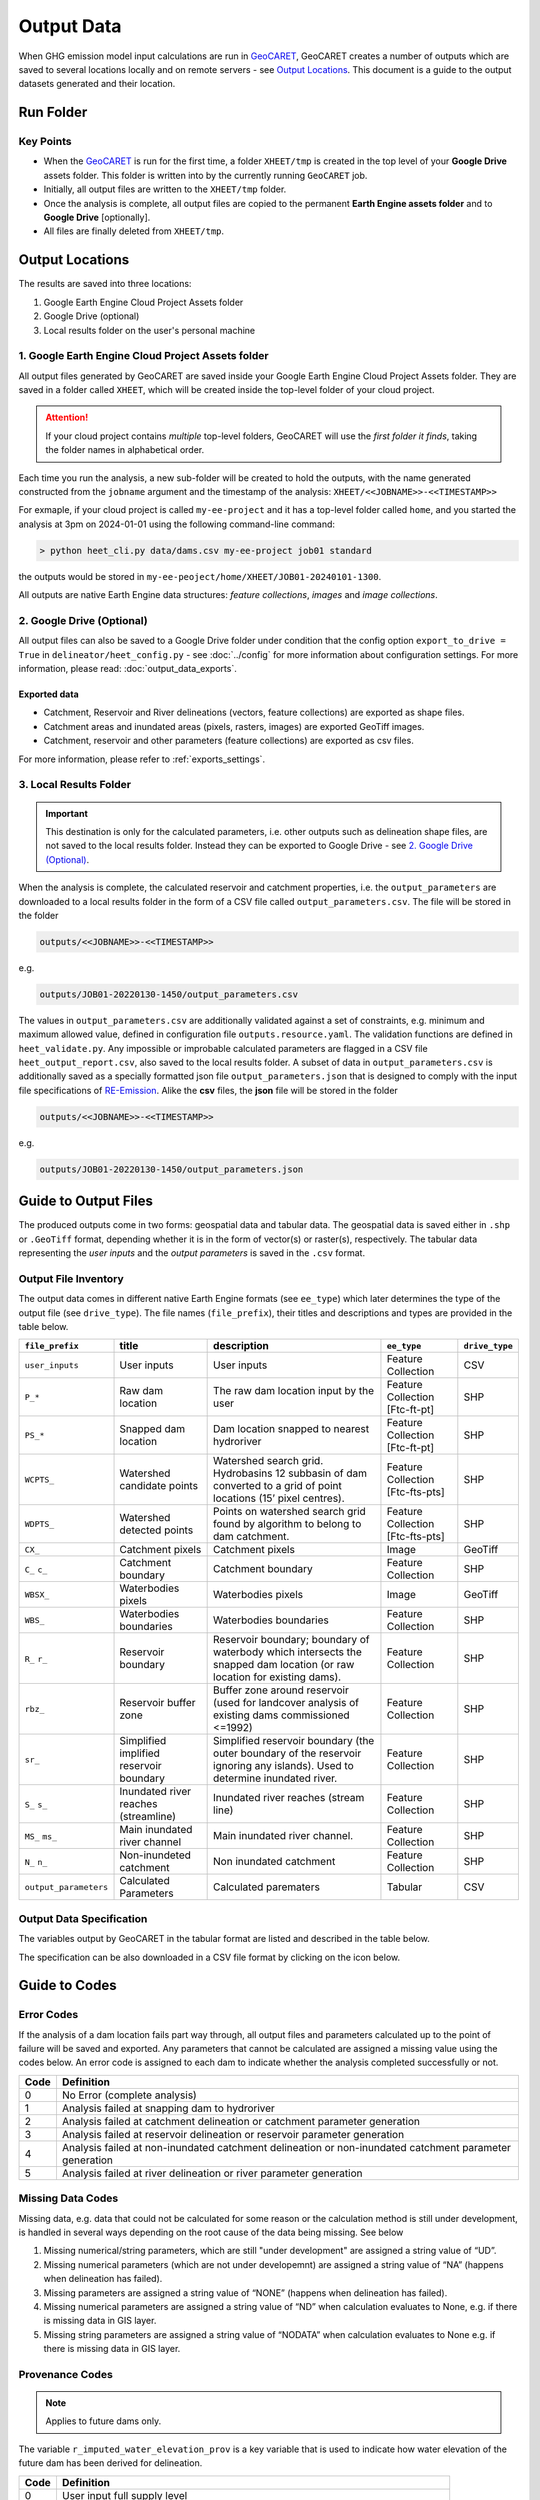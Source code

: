 Output Data
===========

.. _GeoCARET: https://github.com/Reservoir-Research/geocaret
.. _RE-Emission: https://github.com/tomjanus/reemission

When GHG emission model input calculations are run in GeoCARET_, GeoCARET creates a number of outputs which are saved to several locations locally and on remote servers - see `Output Locations`_. 
This document is a guide to the output datasets generated and their location.

Run Folder
----------

Key Points
~~~~~~~~~~

* When the GeoCARET_ is run for the first time, a folder ``XHEET/tmp`` is created in the top level of your **Google Drive** assets folder. This folder is written into by the currently running ``GeoCARET`` job.

* Initially, all output files are written to the ``XHEET/tmp`` folder.

* Once the analysis is complete, all output files are copied to the permanent **Earth Engine assets folder** and to **Google Drive** [optionally].

* All files are finally deleted from ``XHEET/tmp``.

Output Locations
----------------

The results are saved into three locations:

1.  Google Earth Engine Cloud Project Assets folder
2.  Google Drive (optional)
3.  Local results folder on the user's personal machine

1. Google Earth Engine Cloud Project Assets folder
~~~~~~~~~~~~~~~~~~~~~~~~~~~~~~~~~~~~~~~~~~~~~~~~~~

All output files generated by GeoCARET are saved inside your Google Earth Engine Cloud Project Assets folder. They are saved in a folder called ``XHEET``, which will be created inside the top-level folder of your cloud project.

   
.. attention::
   If your cloud project contains *multiple* top-level folders,
   GeoCARET will use the *first folder it finds*, taking the folder
   names in alphabetical order.

Each time you run the analysis, a new sub-folder will be created to hold the outputs, with the name generated constructed from the ``jobname`` argument and the timestamp of the analysis: ``XHEET/<<JOBNAME>>-<<TIMESTAMP>>``

For exmaple, if your cloud project is called ``my-ee-project`` and it has a top-level folder called ``home``, and you started the analysis at 3pm on 2024-01-01 using the following command-line command:

.. code-block:: bash

   > python heet_cli.py data/dams.csv my-ee-project job01 standard

the outputs would be stored in ``my-ee-peoject/home/XHEET/JOB01-20240101-1300``.

All outputs are native Earth Engine data structures: *feature collections*, *images* and *image collections*.

2. Google Drive (Optional)
~~~~~~~~~~~~~~~~~~~~~~~~~~

All output files can also be saved to a Google Drive folder under condition that the config option ``export_to_drive = True`` in ``delineator/heet_config.py`` - see :doc:`../config` for more information about configuration settings.
For more information, please read: :doc:`output_data_exports`.

Exported data
*************

-  Catchment, Reservoir and River delineations (vectors, feature collections) are exported as shape files.
-  Catchment areas and inundated areas (pixels, rasters, images) are exported GeoTiff images.
-  Catchment, reservoir and other parameters (feature collections) are exported as csv files.

For more information, please refer to :ref:`exports_settings`.

3. Local Results Folder
~~~~~~~~~~~~~~~~~~~~~~~

.. important::
   This destination is only for the calculated parameters, i.e. other outputs such as delineation shape files, are not saved to the local results folder. Instead they can be exported to Google Drive - see `2. Google Drive (Optional)`_.

When the analysis is complete, the calculated reservoir and catchment properties, i.e. the ``output_parameters`` are downloaded to a local results folder in the form of a CSV file called ``output_parameters.csv``. The file will be stored in the folder 

.. code-block:: bash

   outputs/<<JOBNAME>>-<<TIMESTAMP>>
   
e.g. 

.. code-block::
   
   outputs/JOB01-20220130-1450/output_parameters.csv

The values in ``output_parameters.csv`` are additionally validated against a set of constraints, e.g. minimum and maximum allowed value, defined in configuration file ``outputs.resource.yaml``. 
The validation functions are defined in ``heet_validate.py``. 
Any impossible or improbable calculated parameters are flagged in a CSV file ``heet_output_report.csv``, also saved to the local results folder.
A subset of data in ``output_parameters.csv`` is additionally saved as a specially formatted json file ``output_parameters.json`` that is designed to comply with the input file specifications of RE-Emission_. Alike the **csv** files, the **json** file will be stored in the folder 

.. code-block:: bash

   outputs/<<JOBNAME>>-<<TIMESTAMP>>
   
e.g. 

.. code-block:: bash

   outputs/JOB01-20220130-1450/output_parameters.json

Guide to Output Files
---------------------

The produced outputs come in two forms: geospatial data and tabular data.
The geospatial data is saved either in ``.shp`` or ``.GeoTiff`` format, depending whether it is in the form of vector(s) or raster(s), respectively.
The tabular data representing the *user inputs* and the *output parameters* is saved in the ``.csv`` format.

Output File Inventory
~~~~~~~~~~~~~~~~~~~~~

The output data comes in different native Earth Engine formats (see ``ee_type``) which later determines the type of the output file (see ``drive_type``).
The file names (``file_prefix``), their titles and descriptions and types are provided in the table below.

+-----------------------+---------------+----------------------------------+---------------+----------------+
| ``file_prefix``       | title         | description                      | ``ee_type``   | ``drive_type`` |
+=======================+===============+==================================+===============+================+
| ``user_inputs``       | User          | User inputs                      | Feature       | CSV            |
|                       | inputs        |                                  | Collection    |                |
+-----------------------+---------------+----------------------------------+---------------+----------------+
| ``P_*``               | Raw dam       | The raw dam location input by    | Feature       | SHP            |
|                       | location      | the user                         | Collection    |                |
|                       |               |                                  | [Ftc-ft-pt]   |                |
+-----------------------+---------------+----------------------------------+---------------+----------------+
| ``PS_*``              | Snapped       | Dam location snapped to nearest  | Feature       | SHP            |
|                       | dam           | hydroriver                       | Collection    |                |
|                       | location      |                                  | [Ftc-ft-pt]   |                |
+-----------------------+---------------+----------------------------------+---------------+----------------+
| ``WCPTS_``            | Watershed     | Watershed search grid.           | Feature       | SHP            |
|                       | candidate     | Hydrobasins 12 subbasin of dam   | Collection    |                |
|                       | points        | converted to a grid of point     | [Ftc-fts-pts] |                |
|                       |               | locations (15’ pixel centres).   |               |                |
+-----------------------+---------------+----------------------------------+---------------+----------------+
| ``WDPTS_``            | Watershed     | Points on watershed search grid  | Feature       | SHP            |
|                       | detected      | found by algorithm to belong to  | Collection    |                |
|                       | points        | dam catchment.                   | [Ftc-fts-pts] |                |
+-----------------------+---------------+----------------------------------+---------------+----------------+
| ``CX_``               | Catchment     | Catchment pixels                 | Image         | GeoTiff        |
|                       | pixels        |                                  |               |                |
+-----------------------+---------------+----------------------------------+---------------+----------------+
| ``C_``                | Catchment     | Catchment boundary               | Feature       | SHP            |
| ``c_``                | boundary      |                                  | Collection    |                |
+-----------------------+---------------+----------------------------------+---------------+----------------+
| ``WBSX_``             | Waterbodies   | Waterbodies pixels               | Image         | GeoTiff        |
|                       | pixels        |                                  |               |                |
+-----------------------+---------------+----------------------------------+---------------+----------------+
| ``WBS_``              | Waterbodies   | Waterbodies boundaries           | Feature       | SHP            |
|                       | boundaries    |                                  | Collection    |                |
+-----------------------+---------------+----------------------------------+---------------+----------------+
| ``R_``                | Reservoir     | Reservoir boundary; boundary of  | Feature       | SHP            |
| ``r_``                | boundary      | waterbody which intersects the   | Collection    |                |
|                       |               | snapped dam location (or raw     |               |                |
|                       |               | location for existing dams).     |               |                |
+-----------------------+---------------+----------------------------------+---------------+----------------+
| ``rbz_``              | Reservoir     | Buffer zone around reservoir     | Feature       | SHP            |
|                       | buffer        | (used for landcover analysis of  | Collection    |                |
|                       | zone          | existing dams commissioned       |               |                |
|                       |               | <=1992)                          |               |                |
+-----------------------+---------------+----------------------------------+---------------+----------------+
| ``sr_``               | Simplified    | Simplified reservoir boundary    | Feature       | SHP            |
|                       | implified     | (the outer boundary of the       | Collection    |                |
|                       | reservoir     | reservoir ignoring any islands). |               |                |
|                       | boundary      | Used to determine inundated      |               |                |
|                       |               | river.                           |               |                |
+-----------------------+---------------+----------------------------------+---------------+----------------+
| ``S_``                | Inundated     | Inundated river reaches (stream  | Feature       | SHP            |
| ``s_``                | river         | line)                            | Collection    |                |
|                       | reaches       |                                  |               |                |
|                       | (streamline)  |                                  |               |                |
+-----------------------+---------------+----------------------------------+---------------+----------------+
| ``MS_``               | Main          | Main inundated river channel.    | Feature       | SHP            |
| ``ms_``               | inundated     |                                  | Collection    |                |
|                       | river channel |                                  |               |                |
+-----------------------+---------------+----------------------------------+---------------+----------------+
| ``N_``                | Non-inundeted | Non inundated catchment          | Feature       | SHP            |
| ``n_``                | catchment     |                                  | Collection    |                |
+-----------------------+---------------+----------------------------------+---------------+----------------+
| ``output_parameters`` | Calculated    | Calculated parematers            | Tabular       | CSV            |
|                       | Parameters    |                                  |               |                |
+-----------------------+---------------+----------------------------------+---------------+----------------+

.. _output_data_specs:

Output Data Specification
~~~~~~~~~~~~~~~~~~~~~~~~~

The variables output by GeoCARET in the tabular format are listed and described in the table below.


.. csv-table:: Specification of output variables saved in the tabular output form.
   :file: ../_static/files/99_output_specification1.csv
   
The specification can be also downloaded in a CSV file format by clicking on the icon below.

.. image:: ../_static/images/spreadsheet-2127832_640.png
   :width: 100
   :alt: Spreadsheet file icon
   :target: ../_static/files/99_output_specification1.csv
   
Guide to Codes
--------------

Error Codes
~~~~~~~~~~~

If the analysis of a dam location fails part way through, all output files and parameters calculated up to the point of failure will be saved and exported. 
Any parameters that cannot be calculated are assigned a missing value using the codes below. 
An error code is assigned to each dam to indicate whether the analysis completed successfully or not.

+-----------------------+-----------------------------------------------+
| Code                  | Definition                                    |
+=======================+===============================================+
| 0                     | No Error (complete analysis)                  |
+-----------------------+-----------------------------------------------+
| 1                     | Analysis failed at snapping dam to hydroriver |
+-----------------------+-----------------------------------------------+
| 2                     | Analysis failed at catchment delineation or   |
|                       | catchment parameter generation                |
+-----------------------+-----------------------------------------------+
| 3                     | Analysis failed at reservoir delineation or   |
|                       | reservoir parameter generation                |
+-----------------------+-----------------------------------------------+
| 4                     | Analysis failed at non-inundated catchment    |
|                       | delineation or non-inundated catchment        |
|                       | parameter generation                          |
+-----------------------+-----------------------------------------------+
| 5                     | Analysis failed at river delineation or river |
|                       | parameter generation                          |
+-----------------------+-----------------------------------------------+

Missing Data Codes
~~~~~~~~~~~~~~~~~~

Missing data, e.g. data that could not be calculated for some reason or the calculation method is still under development, is handled in several ways depending on the root cause of the data being missing. See below

1.  Missing numerical/string parameters, which are still "under development" are assigned a string value of “UD”.
2.  Missing numerical parameters (which are not under developemnt) are assigned a string value of “NA” (happens when delineation has failed).
3.  Missing parameters are assigned a string value of “NONE” (happens when delineation has failed).
4.  Missing numerical parameters are assigned a string value of “ND” when calculation evaluates to None, e.g. if there is missing data in GIS layer.
5.  Missing string parameters are assigned a string value of “NODATA” when calculation evaluates to None e.g. if there is missing data in GIS layer.

Provenance Codes
~~~~~~~~~~~~~~~~

.. note::
   Applies to future dams only.

The variable ``r_imputed_water_elevation_prov`` is a key variable that is used to indicate how water elevation of the future dam has been derived for delineation.

+-----------------------+-----------------------------------------------+
| Code                  | Definition                                    |
+=======================+===============================================+
| 0                     | User input full supply level                  |
+-----------------------+-----------------------------------------------+
| 1                     | User input dam height                         |
+-----------------------+-----------------------------------------------+
| 2                     | Dam height estimated from power capacity      |
|                       | (user inputted turbine efficiency)            |
+-----------------------+-----------------------------------------------+
| 3                     | Dam height estimated from power capacity      |
|                       | (assuming turbine efficiency of 85%)          |
+-----------------------+-----------------------------------------------+

.. attention::
   Plant depth is assumed to be “0” unless the user-specified a different value.

Handling existing dams
----------------------

When modelling existing dams, the following parameters cannot be generated due to the lack of elevation data that pre-dates commissioning:

-  ``r_imputed_water_elevation``
-  ``r_volume_m3``
-  ``r_mean_depth_m``
-  ``r_maximum_depth_m``
-  ``r_maximum_depth_m_alt1``
-  ``r_maximum_depth_m_alt2``

.. attention::
   This data needs to be provided manually, e.g. obtained from different data sources.
   
.. hint::
   For the purpose of GHG emission estimation we need: **reservoir volume**, **mean dept h** and **max depth**. Additional knowledge of bathymetry is very helpful for estimating CH4 emissions as it allows a more accurate estimation of the littoral zone, but it is not mandatory. Rather a luxury to have.
